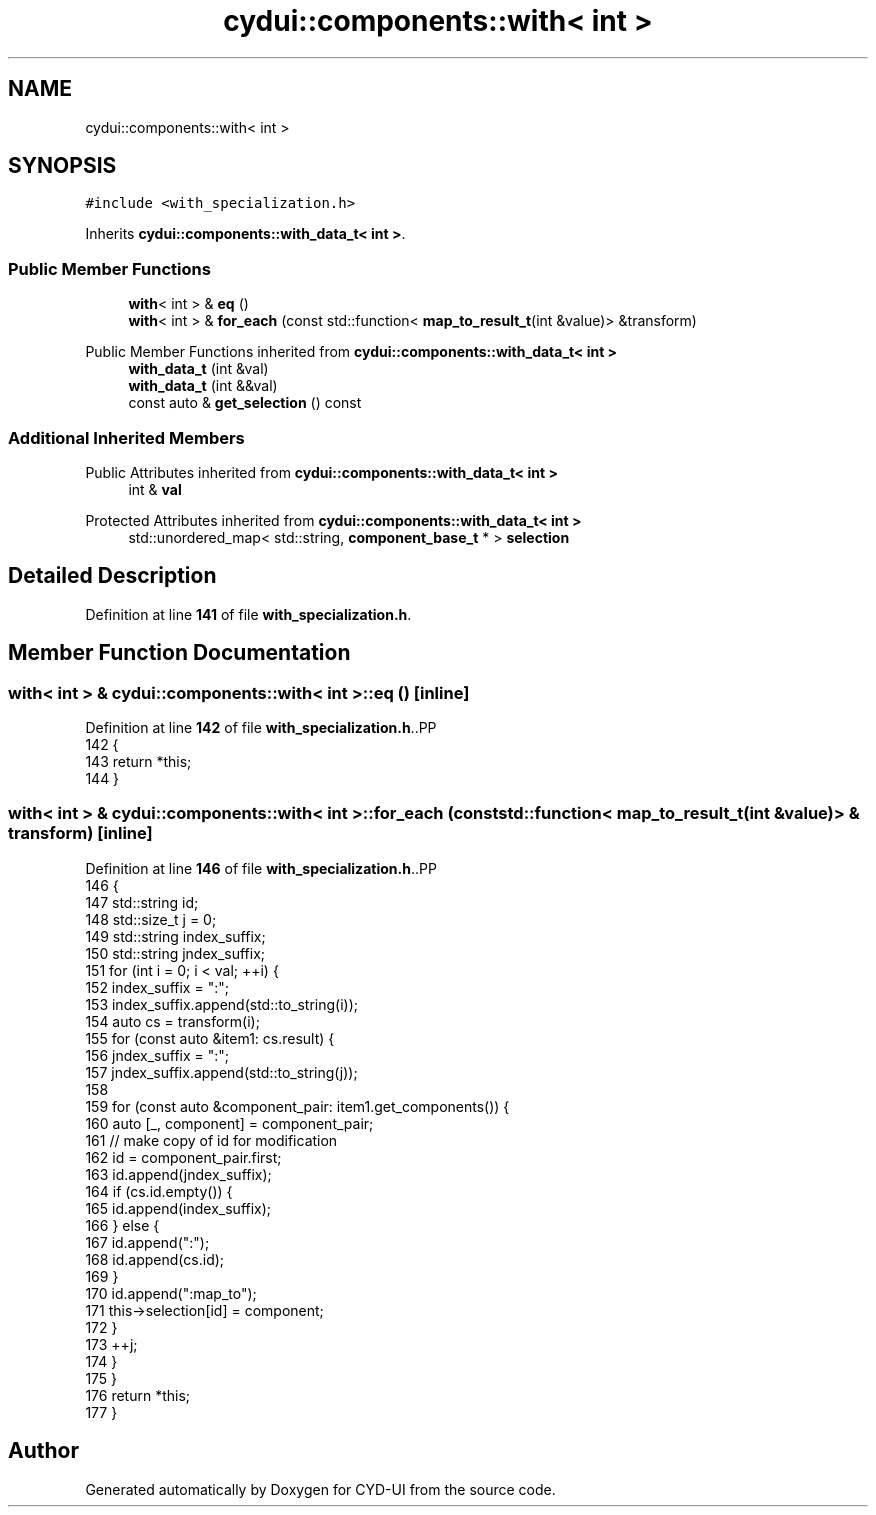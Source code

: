 .TH "cydui::components::with< int >" 3 "CYD-UI" \" -*- nroff -*-
.ad l
.nh
.SH NAME
cydui::components::with< int >
.SH SYNOPSIS
.br
.PP
.PP
\fC#include <with_specialization\&.h>\fP
.PP
Inherits \fBcydui::components::with_data_t< int >\fP\&.
.SS "Public Member Functions"

.in +1c
.ti -1c
.RI "\fBwith\fP< int > & \fBeq\fP ()"
.br
.ti -1c
.RI "\fBwith\fP< int > & \fBfor_each\fP (const std::function< \fBmap_to_result_t\fP(int &value)> &transform)"
.br
.in -1c

Public Member Functions inherited from \fBcydui::components::with_data_t< int >\fP
.in +1c
.ti -1c
.RI "\fBwith_data_t\fP (int &val)"
.br
.ti -1c
.RI "\fBwith_data_t\fP (int &&val)"
.br
.ti -1c
.RI "const auto & \fBget_selection\fP () const"
.br
.in -1c
.SS "Additional Inherited Members"


Public Attributes inherited from \fBcydui::components::with_data_t< int >\fP
.in +1c
.ti -1c
.RI "int & \fBval\fP"
.br
.in -1c

Protected Attributes inherited from \fBcydui::components::with_data_t< int >\fP
.in +1c
.ti -1c
.RI "std::unordered_map< std::string, \fBcomponent_base_t\fP * > \fBselection\fP"
.br
.in -1c
.SH "Detailed Description"
.PP 
Definition at line \fB141\fP of file \fBwith_specialization\&.h\fP\&.
.SH "Member Function Documentation"
.PP 
.SS "\fBwith\fP< int > & \fBcydui::components::with\fP< int >::eq ()\fC [inline]\fP"

.PP
Definition at line \fB142\fP of file \fBwith_specialization\&.h\fP\&..PP
.nf
142                       {
143         return *this;
144       }
.fi

.SS "\fBwith\fP< int > & \fBcydui::components::with\fP< int >::for_each (const std::function< \fBmap_to_result_t\fP(int &value)> & transform)\fC [inline]\fP"

.PP
Definition at line \fB146\fP of file \fBwith_specialization\&.h\fP\&..PP
.nf
146                                                                                      {
147         std::string id;
148         std::size_t j = 0;
149         std::string index_suffix;
150         std::string jndex_suffix;
151         for (int i = 0; i < val; ++i) {
152           index_suffix = ":";
153           index_suffix\&.append(std::to_string(i));
154           auto cs = transform(i);
155           for (const auto &item1: cs\&.result) {
156             jndex_suffix = ":";
157             jndex_suffix\&.append(std::to_string(j));
158             
159             for (const auto &component_pair: item1\&.get_components()) {
160               auto [_, component] = component_pair;
161               // make copy of id for modification
162               id = component_pair\&.first;
163               id\&.append(jndex_suffix);
164               if (cs\&.id\&.empty()) {
165                 id\&.append(index_suffix);
166               } else {
167                 id\&.append(":");
168                 id\&.append(cs\&.id);
169               }
170               id\&.append(":map_to");
171               this\->selection[id] = component;
172             }
173             ++j;
174           }
175         }
176         return *this;
177       }
.fi


.SH "Author"
.PP 
Generated automatically by Doxygen for CYD-UI from the source code\&.
